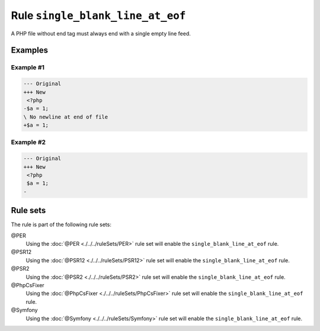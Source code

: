 =================================
Rule ``single_blank_line_at_eof``
=================================

A PHP file without end tag must always end with a single empty line feed.

Examples
--------

Example #1
~~~~~~~~~~

.. code-block:: diff

   --- Original
   +++ New
    <?php
   -$a = 1;
   \ No newline at end of file
   +$a = 1;

Example #2
~~~~~~~~~~

.. code-block:: diff

   --- Original
   +++ New
    <?php
    $a = 1;
   -

Rule sets
---------

The rule is part of the following rule sets:

@PER
  Using the :doc:`@PER <./../../ruleSets/PER>` rule set will enable the ``single_blank_line_at_eof`` rule.

@PSR12
  Using the :doc:`@PSR12 <./../../ruleSets/PSR12>` rule set will enable the ``single_blank_line_at_eof`` rule.

@PSR2
  Using the :doc:`@PSR2 <./../../ruleSets/PSR2>` rule set will enable the ``single_blank_line_at_eof`` rule.

@PhpCsFixer
  Using the :doc:`@PhpCsFixer <./../../ruleSets/PhpCsFixer>` rule set will enable the ``single_blank_line_at_eof`` rule.

@Symfony
  Using the :doc:`@Symfony <./../../ruleSets/Symfony>` rule set will enable the ``single_blank_line_at_eof`` rule.
